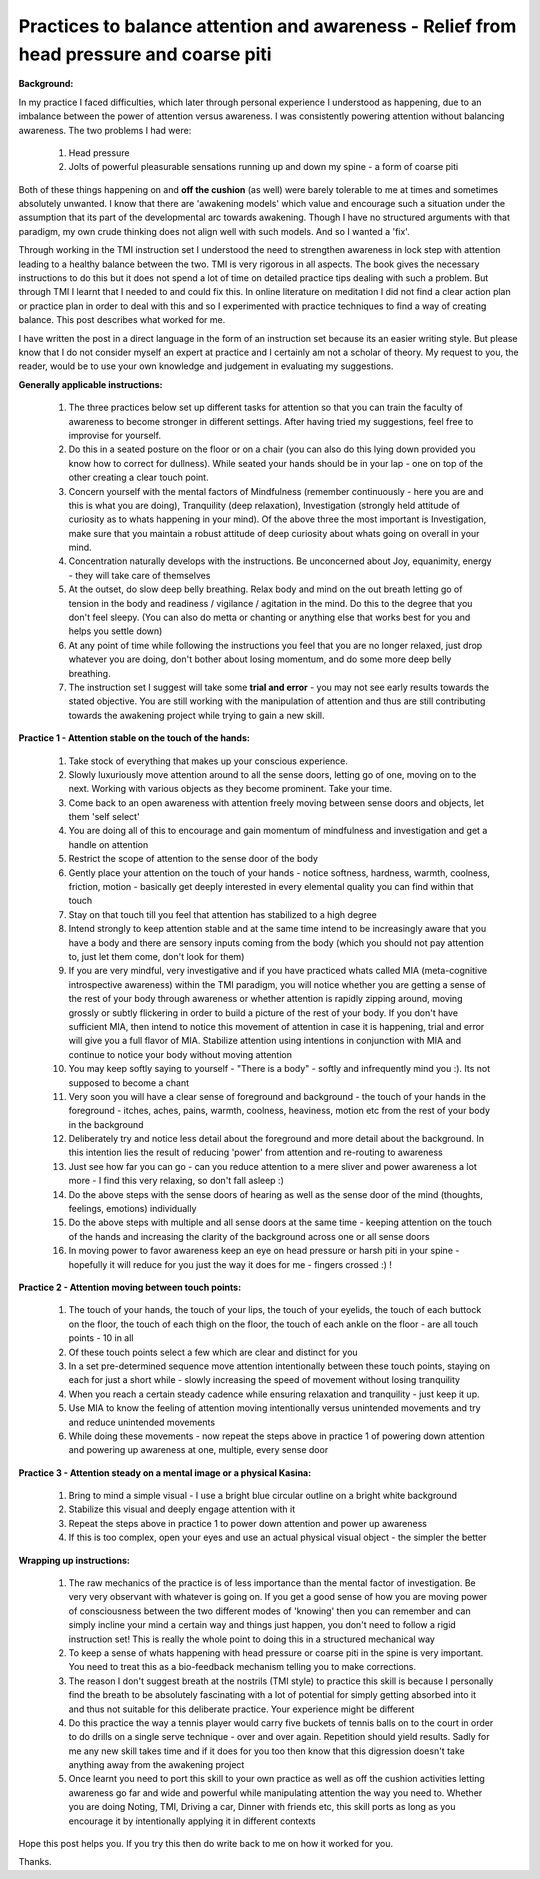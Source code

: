 Practices to balance attention and awareness - Relief from head pressure and coarse piti
============================================================================================================

**Background:**

In my practice I faced difficulties, which later through personal experience I understood as happening, due to an imbalance between the power of attention versus awareness. I was consistently powering attention without balancing awareness. The two problems I had were:

    1. Head pressure
    2. Jolts of powerful pleasurable sensations running up and down my spine - a form of coarse piti

Both of these things happening on and **off the cushion** (as well) were barely tolerable to me at times and sometimes absolutely unwanted. I know that there are 'awakening models' which value and encourage such a situation under the assumption that its part of the developmental arc towards awakening. Though I have no structured arguments with that paradigm, my own crude thinking does not align well with such models. And so I wanted a 'fix'.

Through working in the TMI instruction set I understood the need to strengthen awareness in lock step with attention leading to a healthy balance between the two. TMI is very rigorous in all aspects. The book gives the necessary instructions to do this but it does not spend a lot of time on detailed practice tips dealing with such a problem. But through TMI I learnt that I needed to and could fix this. In online literature on meditation I did not find a clear action plan or practice plan in order to deal with this and so I experimented with practice techniques to find a way of creating balance. This post describes what worked for me.

I have written the post in a direct language in the form of an instruction set because its an easier writing style. But please know that I do not consider myself an expert at practice and I certainly am not a scholar of theory. My request to you, the reader, would be to use your own knowledge and judgement in evaluating my suggestions.

**Generally applicable instructions:**

    1. The three practices below set up different tasks for attention so that you can train the faculty of awareness to become stronger in different settings. After having tried my suggestions, feel free to improvise for yourself.
    2. Do this in a seated posture on the floor or on a chair (you can also do this lying down provided you know how to correct for dullness). While seated your hands should be in your lap - one on top of the other creating a clear touch point.
    3. Concern yourself with the mental factors of Mindfulness (remember continuously - here you are and this is what you are doing), Tranquility (deep relaxation), Investigation (strongly held attitude of curiosity as to whats happening in your mind). Of the above three the most important is Investigation, make sure that you maintain a robust attitude of deep curiosity about whats going on overall in your mind.
    4. Concentration naturally develops with the instructions. Be unconcerned about Joy, equanimity, energy - they will take care of themselves
    5. At the outset, do slow deep belly breathing. Relax body and mind on the out breath letting go of tension in the body and readiness / vigilance / agitation in the mind. Do this to the degree that you don't feel sleepy. (You can also do metta or chanting or anything else that works best for you and helps you settle down)
    6. At any point of time while following the instructions you feel that you are no longer relaxed, just drop whatever you are doing, don't bother about losing momentum, and do some more deep belly breathing.
    7. The instruction set I suggest will take some **trial and error** - you may not see early results towards the stated objective. You are still working with the manipulation of attention and thus are still contributing towards the awakening project while trying to gain a new skill.

**Practice 1 - Attention stable on the touch of the hands:**

    1. Take stock of everything that makes up your conscious experience.
    2. Slowly luxuriously move attention around to all the sense doors, letting go of one, moving on to the next. Working with various objects as they become prominent. Take your time.
    3. Come back to an open awareness with attention freely moving between sense doors and objects, let them 'self select'
    4. You are doing all of this to encourage and gain momentum of mindfulness and investigation and get a handle on attention
    5. Restrict the scope of attention to the sense door of the body
    6. Gently place your attention on the touch of your hands - notice softness, hardness, warmth, coolness, friction, motion - basically get deeply interested in every elemental quality you can find within that touch
    7. Stay on that touch till you feel that attention has stabilized to a high degree
    8. Intend strongly to keep attention stable and at the same time intend to be increasingly aware that you have a body and there are sensory inputs coming from the body (which you should not pay attention to, just let them come, don't look for them)
    9. If you are very mindful, very investigative and if you have practiced whats called MIA (meta-cognitive introspective awareness) within the TMI paradigm, you will notice whether you are getting a sense of the rest of your body through awareness or whether attention is rapidly zipping around, moving grossly or subtly flickering in order to build a picture of the rest of your body. If you don't have sufficient MIA, then intend to notice this movement of attention in case it is happening, trial and error will give you a full flavor of MIA. Stabilize attention using intentions in conjunction with MIA and continue to notice your body without moving attention
    10. You may keep softly saying to yourself - "There is a body" - softly and infrequently mind you :). Its not supposed to become a chant
    11. Very soon you will have a clear sense of foreground and background - the touch of your hands in the foreground - itches, aches, pains, warmth, coolness, heaviness, motion etc from the rest of your body in the background
    12. Deliberately try and notice less detail about the foreground and more detail about the background. In this intention lies the result of reducing 'power' from attention and re-routing to awareness
    13. Just see how far you can go - can you reduce attention to a mere sliver and power awareness a lot more - I find this very relaxing, so don't fall asleep :)
    14. Do the above steps with the sense doors of hearing as well as the sense door of the mind (thoughts, feelings, emotions) individually
    15. Do the above steps with multiple and all sense doors at the same time - keeping attention on the touch of the hands and increasing the clarity of the background across one or all sense doors
    16. In moving power to favor awareness keep an eye on head pressure or harsh piti in your spine - hopefully it will reduce for you just the way it does for me - fingers crossed :) !

**Practice 2 - Attention moving between touch points:**

    1. The touch of your hands, the touch of your lips, the touch of your eyelids, the touch of each buttock on the floor, the touch of each thigh on the floor, the touch of each ankle on the floor - are all touch points - 10 in all
    2. Of these touch points select a few which are clear and distinct for you
    3. In a set pre-determined sequence move attention intentionally between these touch points, staying on each for just a short while - slowly increasing the speed of movement without losing tranquility
    4. When you reach a certain steady cadence while ensuring relaxation and tranquility - just keep it up.
    5. Use MIA to know the feeling of attention moving intentionally versus unintended movements and try and reduce unintended movements
    6. While doing these movements - now repeat the steps above in practice 1 of powering down attention and powering up awareness at one, multiple, every sense door

**Practice 3 - Attention steady on a mental image or a physical Kasina:**

    1. Bring to mind a simple visual - I use a bright blue circular outline on a bright white background
    2. Stabilize this visual and deeply engage attention with it
    3. Repeat the steps above in practice 1 to power down attention and power up awareness
    4. If this is too complex, open your eyes and use an actual physical visual object - the simpler the better

**Wrapping up instructions:**

    1. The raw mechanics of the practice is of less importance than the mental factor of investigation. Be very very observant with whatever is going on. If you get a good sense of how you are moving power of consciousness between the two different modes of 'knowing' then you can remember and can simply incline your mind a certain way and things just happen, you don't need to follow a rigid instruction set! This is really the whole point to doing this in a structured mechanical way
    2. To keep a sense of whats happening with head pressure or coarse piti in the spine is very important. You need to treat this as a bio-feedback mechanism telling you to make corrections.
    3. The reason I don't suggest breath at the nostrils (TMI style) to practice this skill is because I personally find the breath to be absolutely fascinating with a lot of potential for simply getting absorbed into it and thus not suitable for this deliberate practice. Your experience might be different
    4. Do this practice the way a tennis player would carry five buckets of tennis balls on to the court in order to do drills on a single serve technique - over and over again. Repetition should yield results. Sadly for me any new skill takes time and if it does for you too then know that this digression doesn't take anything away from the awakening project
    5. Once learnt you need to port this skill to your own practice as well as off the cushion activities letting awareness go far and wide and powerful while manipulating attention the way you need to. Whether you are doing Noting, TMI, Driving a car, Dinner with friends etc, this skill ports as long as you encourage it by intentionally applying it in different contexts

Hope this post helps you. If you try this then do write back to me on how it worked for you.

Thanks.